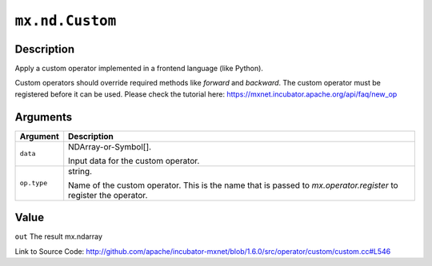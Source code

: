 

``mx.nd.Custom``
================================

Description
----------------------

Apply a custom operator implemented in a frontend language (like Python).

Custom operators should override required methods like `forward` and `backward`.
The custom operator must be registered before it can be used.
Please check the tutorial here: https://mxnet.incubator.apache.org/api/faq/new_op



Arguments
------------------

+----------------------------------------+------------------------------------------------------------+
| Argument                               | Description                                                |
+========================================+============================================================+
| ``data``                               | NDArray-or-Symbol[].                                       |
|                                        |                                                            |
|                                        | Input data for the custom operator.                        |
+----------------------------------------+------------------------------------------------------------+
| ``op.type``                            | string.                                                    |
|                                        |                                                            |
|                                        | Name of the custom operator. This is the name that is      |
|                                        | passed to `mx.operator.register` to register the           |
|                                        | operator.                                                  |
+----------------------------------------+------------------------------------------------------------+

Value
----------

``out`` The result mx.ndarray


Link to Source Code: http://github.com/apache/incubator-mxnet/blob/1.6.0/src/operator/custom/custom.cc#L546

